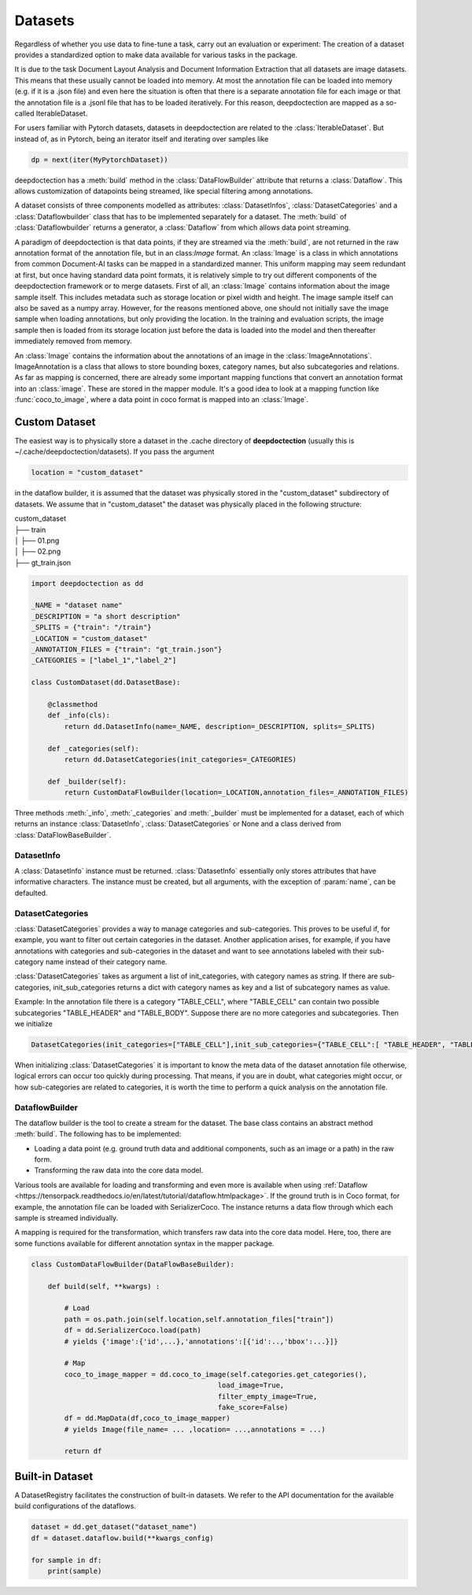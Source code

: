 
Datasets
==========================

Regardless of whether you use data to fine-tune a task, carry out an evaluation or experiment: The creation of a
dataset provides a standardized option to make data available for various tasks in the package.

It is due to the task Document Layout Analysis and Document Information Extraction that all datasets are image datasets.
This means that these usually cannot be loaded into memory. At most the annotation file can be loaded into memory
(e.g. if it is a .json file) and even here the situation is often that there is a separate annotation file for each
image or that the annotation file is a .jsonl file that has to be loaded iteratively. For this reason, deepdoctection
are mapped as a so-called IterableDataset.

For users familiar with Pytorch datasets, datasets in deepdoctection are related to the :class:`IterableDataset`. But
instead of, as in Pytorch, being an iterator itself and iterating over samples like

.. code:: python

    dp = next(iter(MyPytorchDataset))

deepdoctection has a :meth:`build` method in the :class:`DataFlowBuilder` attribute that returns a :class:`Dataflow`.
This allows customization of datapoints being streamed, like special filtering among annotations.

A dataset consists of three components modelled as attributes: :class:`DatasetInfos`, :class:`DatasetCategories` and a
:class:`Dataflowbuilder` class that has to be implemented separately for a dataset. The :meth:`build` of
:class:`Dataflowbuilder` returns a generator, a :class:`Dataflow` from which allows data point streaming.

A paradigm of deepdoctection is that data points, if they are streamed via the :meth:`build`, are not returned in the
raw annotation format of the annotation file, but in an class:`Image` format. An :class:`Image` is a class in which
annotations from common Document-AI tasks can be mapped in a standardized manner. This uniform mapping may seem
redundant at first, but once having standard data point formats, it is relatively simple to try out different components
of the deepdoctection framework or to merge datasets.
First of all, an :class:`Image` contains information about the image sample itself. This includes metadata such as
storage location or pixel width and height. The image sample itself can also be saved as a numpy array. However, for the
reasons mentioned above, one should not initially save the image sample when loading annotations, but only providing the
location. In the training and evaluation scripts, the image sample then is loaded from its storage location just before
the data is loaded into the model and then thereafter immediately removed from memory.

An :class:`Image` contains the information about the annotations of an image in the :class:`ImageAnnotations`.
ImageAnnotation is a class that allows to store bounding boxes, category names, but also subcategories and relations.
As far as mapping is concerned, there are already some important mapping functions that convert an annotation format
into an :class:`image`. These are stored in the mapper module. It's a good idea to look at a mapping function like
:func:`coco_to_image`, where a data point in coco format is mapped into an :class:`Image`.


Custom Dataset
--------------------------

The easiest way is to physically store a dataset in the .cache directory of **deepdoctection** (usually this is
~/.cache/deepdoctection/datasets). If you pass the argument

.. code:: python

    location = "custom_dataset"

in the dataflow builder, it is assumed that the dataset was physically stored in the "custom_dataset" subdirectory of
datasets. We assume that in "custom_dataset" the dataset was physically placed in the following structure:


|    custom_dataset
|    ├── train
|    │ ├── 01.png
|    │ ├── 02.png
|    ├── gt_train.json



.. code:: python

    import deepdoctection as dd

    _NAME = "dataset name"
    _DESCRIPTION = "a short description"
    _SPLITS = {"train": "/train"}
    _LOCATION = "custom_dataset"
    _ANNOTATION_FILES = {"train": "gt_train.json"}
    _CATEGORIES = ["label_1","label_2"]

    class CustomDataset(dd.DatasetBase):

        @classmethod
        def _info(cls):
            return dd.DatasetInfo(name=_NAME, description=_DESCRIPTION, splits=_SPLITS)

        def _categories(self):
            return dd.DatasetCategories(init_categories=_CATEGORIES)

        def _builder(self):
            return CustomDataFlowBuilder(location=_LOCATION,annotation_files=_ANNOTATION_FILES)



Three methods :meth:`_info`, :meth:`_categories` and :meth:`_builder` must be implemented for a dataset, each of which
returns an instance :class:`DatasetInfo`, :class:`DatasetCategories` or None and a class derived from
:class:`DataFlowBaseBuilder`.

DatasetInfo
~~~~~~~~~~~~~~~~~~~~~~~~~~

A :class:`DatasetInfo` instance must be returned. :class:`DatasetInfo` essentially only stores attributes that have
informative characters. The instance must be created, but all arguments, with the exception of :param:`name`, can be
defaulted.

DatasetCategories
~~~~~~~~~~~~~~~~~~~~~~~~~~

:class:`DatasetCategories` provides a way to manage categories and sub-categories.
This proves to be useful if, for example, you want to filter out certain categories in the dataset. Another application
arises, for example, if you have annotations with categories and sub-categories in the dataset and want to see
annotations labeled with their sub-category name instead of their category name.

:class:`DatasetCategories` takes as argument a list of init_categories, with category names as string. If there are sub-
categories, init_sub_categories returns a dict with category names as key and a list of subcategory names as value.

Example: In the annotation file there is a category "TABLE_CELL", where "TABLE_CELL" can contain two possible
subcategories "TABLE_HEADER" and "TABLE_BODY". Suppose there are no more categories and subcategories. Then we
initialize

.. code:: python

    DatasetCategories(init_categories=["TABLE_CELL"],init_sub_categories={"TABLE_CELL":[ "TABLE_HEADER", "TABLE_BODY"]}).

When initializing :class:`DatasetCategories` it is important to know the meta data of the dataset annotation file
otherwise, logical errors can occur too quickly during processing. That means, if you are in doubt, what categories
might occur, or how sub-categories are related to categories, it is worth the time to perform a quick analysis on the
annotation file.

DataflowBuilder
~~~~~~~~~~~~~~~~~~~~~~~~~~

The dataflow builder is the tool to create a stream for the dataset. The base class contains an abstract method
:meth:`build`. The following has to be implemented:

- Loading a data point (e.g. ground truth data and additional components, such as an image or a path) in the raw form.

- Transforming the raw data into the core data model.

Various tools are available for loading and transforming and even more is available when using :ref:`Dataflow
<https://tensorpack.readthedocs.io/en/latest/tutorial/dataflow.htmlpackage>`. If the ground truth is in Coco format,
for example, the annotation file can be loaded with SerializerCoco. The instance returns a data flow through which each
sample is streamed individually.

A mapping is required for the transformation, which transfers raw data into the core data model. Here, too, there
are some functions available for different annotation syntax in the mapper package.

.. code:: python

    class CustomDataFlowBuilder(DataFlowBaseBuilder):

        def build(self, **kwargs) :

            # Load
            path = os.path.join(self.location,self.annotation_files["train"])
            df = dd.SerializerCoco.load(path)
            # yields {'image':{'id',...},'annotations':[{'id':..,'bbox':...}]}

            # Map
            coco_to_image_mapper = dd.coco_to_image(self.categories.get_categories(),
                                                 load_image=True,
                                                 filter_empty_image=True,
                                                 fake_score=False)
            df = dd.MapData(df,coco_to_image_mapper)
            # yields Image(file_name= ... ,location= ...,annotations = ...)

            return df

Built-in Dataset
---------------------------

A DatasetRegistry facilitates the construction of built-in datasets. We refer to the API documentation for the available
build configurations of the dataflows.

.. code:: python

   dataset = dd.get_dataset("dataset_name")
   df = dataset.dataflow.build(**kwargs_config)

   for sample in df:
       print(sample)
